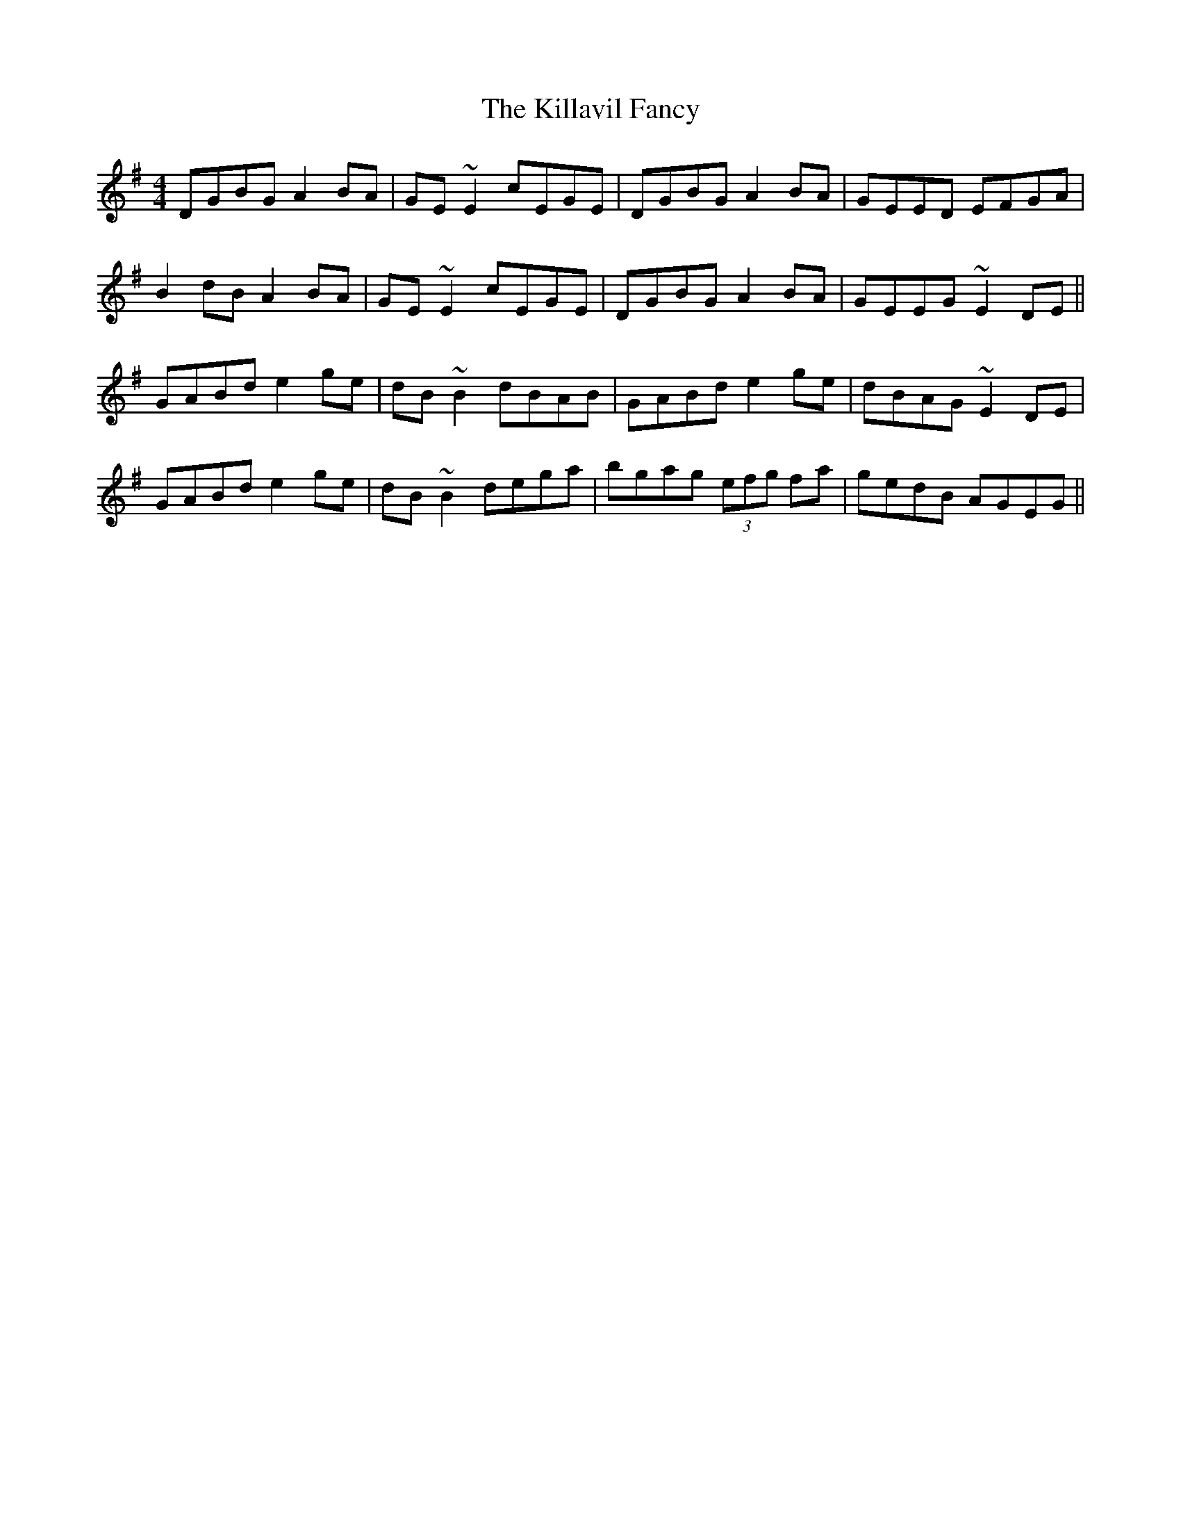 X: 21615
T: Killavil Fancy, The
R: reel
M: 4/4
K: Gmajor
DGBG A2BA|GE~E2 cEGE|DGBG A2BA|GEED EFGA|
B2dB A2BA|GE~E2 cEGE|DGBG A2BA|GEEG ~E2DE||
GABd e2ge|dB~B2 dBAB|GABd e2ge|dBAG ~E2DE|
GABd e2ge|dB~B2 dega|bgag (3efg fa|gedB AGEG||

